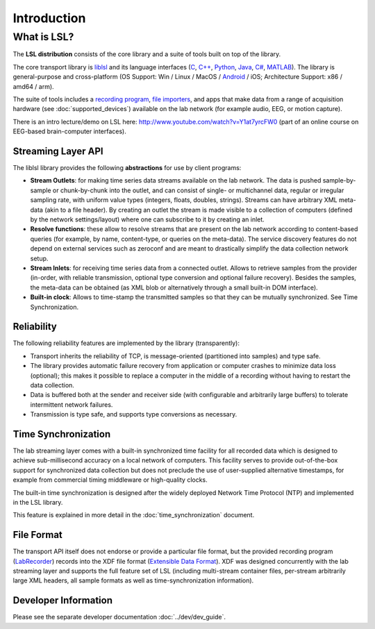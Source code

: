 Introduction
############

What is LSL?
************

The **LSL distribution** consists of the core library and a suite of tools built on top of the library.

The core transport library is `liblsl <https://github.com/labstreaminglayer/liblsl/>`__ and its language interfaces (`C <https://github.com/sccn/liblsl/>`__, `C++ <https://github.com/sccn/liblsl/>`__, `Python <https://github.com/labstreaminglayer/liblsl-Python/>`__, `Java <https://github.com/labstreaminglayer/liblsl-Java/>`__, `C# <https://github.com/labstreaminglayer/liblsl-Csharp/>`__, `MATLAB <https://github.com/labstreaminglayer/liblsl-Matlab/>`__).
The library is general-purpose and cross-platform (OS Support: Win / Linux / MacOS / `Android <https://github.com/labstreaminglayer/liblsl-Android/>`__ / iOS; Architecture Support: x86 / amd64 / arm).

The suite of tools includes a `recording program <https://github.com/labstreaminglayer/App-LabRecorder>`__, `file importers <https://github.com/sccn/xdf>`__, and apps that make data from a range of acquisition hardware (see :doc:`supported_devices`) available on the lab network (for example audio, EEG, or motion capture).

There is an intro lecture/demo on LSL here: http://www.youtube.com/watch?v=Y1at7yrcFW0 (part of an online course on EEG-based brain-computer interfaces).

Streaming Layer API
===================

The liblsl library provides the following **abstractions** for use by client programs:

- **Stream Outlets**: for making time series data streams available on the lab network. The data is pushed sample-by-sample or chunk-by-chunk into the outlet, and can consist of single- or multichannel data, regular or irregular sampling rate, with uniform value types (integers, floats, doubles, strings). Streams can have arbitrary XML meta-data (akin to a file header). By creating an outlet the stream is made visible to a collection of computers (defined by the network settings/layout) where one can subscribe to it by creating an inlet.
- **Resolve functions**: these allow to resolve streams that are present on the lab network according to content-based queries (for example, by name, content-type, or queries on the meta-data). The service discovery features do not depend on external services such as zeroconf and are meant to drastically simplify the data collection network setup.
- **Stream Inlets**: for receiving time series data from a connected outlet. Allows to retrieve samples from the provider (in-order, with reliable transmission, optional type conversion and optional failure recovery). Besides the samples, the meta-data can be obtained (as XML blob or alternatively through a small built-in DOM interface).
- **Built-in clock**: Allows to time-stamp the transmitted samples so that they can be mutually synchronized. See Time Synchronization.

Reliability
===========

The following reliability features are implemented by the library (transparently):

- Transport inherits the reliability of TCP, is message-oriented (partitioned into samples) and type safe.
- The library provides automatic failure recovery from application or computer crashes to minimize data loss (optional); this makes it possible to replace a computer in the middle of a recording without having to restart the data collection.
- Data is buffered both at the sender and receiver side (with configurable and arbitrarily large buffers) to tolerate intermittent network failures.
- Transmission is type safe, and supports type conversions as necessary.

Time Synchronization
====================

The lab streaming layer comes with a built-in synchronized time facility for all recorded data which is designed to achieve sub-millisecond accuracy on a local network of computers. This facility serves to provide out-of-the-box support for synchronized data collection but does not preclude the use of user-supplied alternative timestamps, for example from commercial timing middleware or high-quality clocks.

The built-in time synchronization is designed after the widely deployed Network Time Protocol (NTP) and implemented in the LSL library.

This feature is explained in more detail in the :doc:`time_synchronization` document.

File Format
===========

The transport API itself does not endorse or provide a particular file format, but the provided recording program (`LabRecorder <https://github.com/labstreaminglayer/App-LabRecorder/releases>`_) records into the XDF file format (`Extensible Data Format <https://github.com/sccn/xdf>`__). XDF was designed concurrently with the lab streaming layer and supports the full feature set of LSL (including multi-stream container files, per-stream arbitrarily large XML headers, all sample formats as well as time-synchronization information).

Developer Information
=====================

Please see the separate developer documentation :doc:`../dev/dev_guide`.
